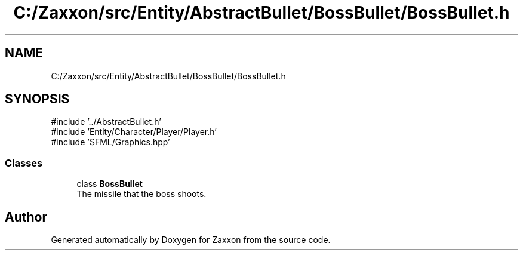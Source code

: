 .TH "C:/Zaxxon/src/Entity/AbstractBullet/BossBullet/BossBullet.h" 3 "Version 1.0" "Zaxxon" \" -*- nroff -*-
.ad l
.nh
.SH NAME
C:/Zaxxon/src/Entity/AbstractBullet/BossBullet/BossBullet.h
.SH SYNOPSIS
.br
.PP
\fR#include '\&.\&./AbstractBullet\&.h'\fP
.br
\fR#include 'Entity/Character/Player/Player\&.h'\fP
.br
\fR#include 'SFML/Graphics\&.hpp'\fP
.br

.SS "Classes"

.in +1c
.ti -1c
.RI "class \fBBossBullet\fP"
.br
.RI "The missile that the boss shoots\&. "
.in -1c
.SH "Author"
.PP 
Generated automatically by Doxygen for Zaxxon from the source code\&.
